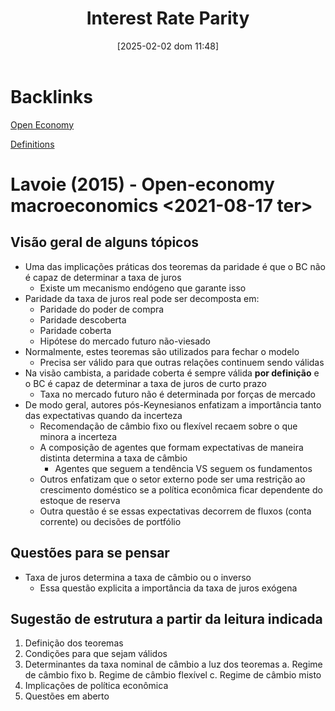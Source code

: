 #+title:      Interest Rate Parity
#+date:       [2025-02-02 dom 11:48]
#+filetags:   :placeholder:
#+identifier: 20250202T114817

* Backlinks

[[denote:20250206T181755][Open Economy]]

[[denote:20250202T121853][Definitions]]

* Lavoie (2015) - Open-economy macroeconomics <2021-08-17 ter>

** Visão geral de alguns tópicos

- Uma das implicações práticas dos teoremas da paridade é que o BC não é capaz de determinar a taxa de juros
  + Existe um mecanismo endógeno que garante isso
- Paridade da taxa de juros real pode ser decomposta em:
  + Paridade do poder de compra
  + Paridade descoberta
  + Paridade coberta
  + Hipótese do mercado futuro não-viesado
- Normalmente, estes teoremas são utilizados para fechar o modelo
  + Precisa ser válido para que outras relações continuem sendo válidas
- Na visão cambista, a paridade coberta é sempre válida *por definição* e o BC é capaz de determinar a taxa de juros de curto prazo
  + Taxa no mercado futuro não é determinada por forças de mercado
- De modo geral, autores pós-Keynesianos enfatizam a importância tanto das expectativas quando da incerteza
  + Recomendação de câmbio fixo ou flexível recaem sobre o que minora a incerteza
  + A composição de agentes que formam expectativas de maneira distinta determina a taxa de câmbio
    - Agentes que seguem a tendência VS seguem os fundamentos
  + Outros enfatizam que o setor externo pode ser uma restrição ao crescimento doméstico se a política econômica ficar dependente do estoque de reserva
  + Outra questão é se essas expectativas decorrem de fluxos (conta corrente) ou decisões de portfólio

** Questões para se pensar

- Taxa de juros determina a taxa de câmbio ou o inverso
  + Essa questão explicita a importância da taxa de juros exógena

** Sugestão de estrutura a partir da leitura indicada

1. Definição dos teoremas
2. Condições para que sejam válidos
3. Determinantes da taxa nominal de câmbio a luz dos teoremas
   a. Regime de câmbio fixo
   b. Regime de câmbio flexível
   c. Regime de câmbio misto
4. Implicações de política econômica
5. Questões em aberto
